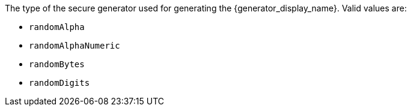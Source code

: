 The type  of the secure generator used for generating the {generator_display_name}. Valid values are:

* `randomAlpha`
* `randomAlphaNumeric`
* `randomBytes`
* `randomDigits`
+
